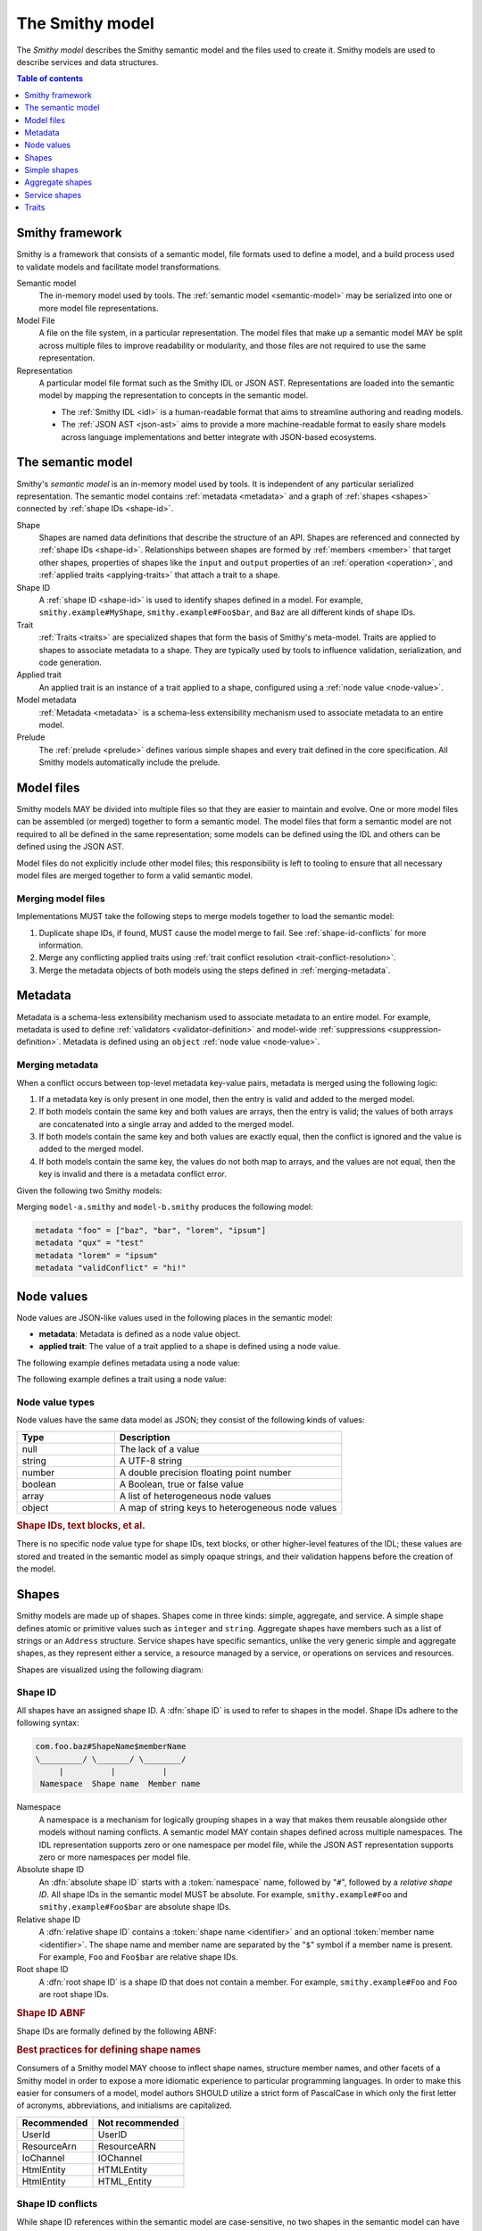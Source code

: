 .. _smithy-model:

================
The Smithy model
================

The *Smithy model* describes the Smithy semantic model and the files used to
create it. Smithy models are used to describe services and data structures.

.. contents:: Table of contents
    :depth: 1
    :local:
    :backlinks: none


.. _smithy-overview:

----------------
Smithy framework
----------------

Smithy is a framework that consists of a semantic model, file formats used to
define a model, and a build process used to validate models and facilitate
model transformations.

.. text-figure::
    :caption: **Figure 1.1**: Smithy framework concepts
    :name: figure-1.1

                    ┌────────────────┐ part of          ┌────────────────┐
                    │                │╲                ╱│                │
                    │ Semantic Model │─○──────────────○─│   Model File   │
                    │                │╱                ╲│                │
                    └────────────────┘                  └────────────────┘
                                               split into       ╲│╱
                                                                 ○
                                                                 │
                    ┌────────────────┐                           ┼
                    │JSON AST (.json)│────────┐         ┌────────────────┐
                    └────────────────┘        │         │                │
                                              ├────────▷│ Representation │
                    ┌────────────────┐        │         │                │
                    │ IDL (.smithy)  │────────┘         └────────────────┘
                    └────────────────┘

Semantic model
    The in-memory model used by tools. The :ref:`semantic model <semantic-model>`
    may be serialized into one or more model file representations.
Model File
    A file on the file system, in a particular representation. The model files
    that make up a semantic model MAY be split across multiple files to
    improve readability or modularity, and those files are not required to
    use the same representation.
Representation
    A particular model file format such as the Smithy IDL or JSON AST.
    Representations are loaded into the semantic model by mapping the
    representation to concepts in the semantic model.

    * The :ref:`Smithy IDL <idl>` is a human-readable format that aims to
      streamline authoring and reading models.
    * The :ref:`JSON AST <json-ast>` aims to provide a more machine-readable
      format to easily share models across language implementations and better
      integrate with JSON-based ecosystems.


.. _semantic-model:

------------------
The semantic model
------------------

Smithy's *semantic model* is an in-memory model used by tools. It is
independent of any particular serialized representation. The semantic
model contains :ref:`metadata <metadata>` and a graph of
:ref:`shapes <shapes>` connected by :ref:`shape IDs <shape-id>`.

.. text-figure::
    :caption: **Figure 1.3**: The semantic model
    :name: figure-1.3

                                          ┌───────────────┐
                                          │Semantic Model │╲
                                          ├───────────────┤─○────────┐
                                          │metadata?      │╱         │
                                          │               │          │
                                          │               │          │
                                          └───────────────┘          │
                                                  ┼     ┼ prelude    │
                                                  │     ○────────────┘
                                                  ○
                                           shapes╱│╲
        ┌───────────────┐                 ┌───────────────┐
        │ Applied Trait │╲          shape │  «abstract»   │
        ├───────────────┤─○──────────────┼│     Shape     │            ┌───────────────┐
        │               │╱                ├───────────────┤            │    ShapeID    │
        │               │                 │               │            ├───────────────┤
        │               │╲     applied-to │               │         id │namespace      │
        │               │─○──────────────┼│               │┼──────────┼│shape_name     │
        │               │╱traits          │               │            │member_name?   │
        └───────────────┘                 └───────────────┘            └───────────────┘

Shape
    Shapes are named data definitions that describe the structure of an API.
    Shapes are referenced and connected by :ref:`shape IDs <shape-id>`.
    Relationships between shapes are formed by :ref:`members <member>` that
    target other shapes, properties of shapes like the ``input`` and
    ``output`` properties of an :ref:`operation <operation>`, and
    :ref:`applied traits <applying-traits>` that attach a trait to a shape.
Shape ID
    A :ref:`shape ID <shape-id>` is used to identify shapes defined in a
    model. For example, ``smithy.example#MyShape``,
    ``smithy.example#Foo$bar``, and ``Baz`` are all different kinds of shape
    IDs.
Trait
    :ref:`Traits <traits>` are specialized shapes that form the basis of
    Smithy's meta-model. Traits are applied to shapes to associate metadata
    to a shape. They are typically used by tools to influence validation,
    serialization, and code generation.
Applied trait
    An applied trait is an instance of a trait applied to a shape, configured
    using a :ref:`node value <node-value>`.
Model metadata
    :ref:`Metadata <metadata>` is a schema-less extensibility mechanism used
    to associate metadata to an entire model.
Prelude
    The :ref:`prelude <prelude>` defines various simple shapes and every
    trait defined in the core specification. All Smithy models automatically
    include the prelude.


.. _model-files:

-----------
Model files
-----------

Smithy models MAY be divided into multiple files so that they are easier to
maintain and evolve. One or more model files can be assembled (or merged)
together to form a semantic model. The model files that form a semantic model
are not required to all be defined in the same representation; some models can
be defined using the IDL and others can be defined using the JSON AST.

Model files do not explicitly include other model files; this responsibility
is left to tooling to ensure that all necessary model files are merged
together to form a valid semantic model.

.. _merging-models:

Merging model files
===================

Implementations MUST take the following steps to merge models together to load
the semantic model:

#. Duplicate shape IDs, if found, MUST cause the model merge to fail.
   See :ref:`shape-id-conflicts` for more information.
#. Merge any conflicting applied traits using
   :ref:`trait conflict resolution  <trait-conflict-resolution>`.
#. Merge the metadata objects of both models using the steps defined
   in :ref:`merging-metadata`.


.. _metadata:

--------
Metadata
--------

Metadata is a schema-less extensibility mechanism used to associate
metadata to an entire model. For example, metadata is used to define
:ref:`validators <validator-definition>` and model-wide
:ref:`suppressions <suppression-definition>`. Metadata is defined
using an ``object`` :ref:`node value <node-value>`.


.. _merging-metadata:

Merging metadata
================

When a conflict occurs between top-level metadata key-value pairs,
metadata is merged using the following logic:

1. If a metadata key is only present in one model, then the entry is valid
   and added to the merged model.
2. If both models contain the same key and both values are arrays, then
   the entry is valid; the values of both arrays are concatenated into a
   single array and added to the merged model.
3. If both models contain the same key and both values are exactly equal,
   then the conflict is ignored and the value is added to the merged model.
4. If both models contain the same key, the values do not both map to
   arrays, and the values are not equal, then the key is invalid and there
   is a metadata conflict error.

Given the following two Smithy models:

.. code-block:: smithy
    :caption: model-a.smithy

    metadata "foo" = ["baz", "bar"]
    metadata "qux" = "test"
    metadata "validConflict" = "hi!"

.. code-block:: smithy
    :caption: model-b.smithy

    metadata "foo" = ["lorem", "ipsum"]
    metadata "lorem" = "ipsum"
    metadata "validConflict" = "hi!"

Merging ``model-a.smithy`` and ``model-b.smithy`` produces the following
model:

.. code-block:: smithy

    metadata "foo" = ["baz", "bar", "lorem", "ipsum"]
    metadata "qux" = "test"
    metadata "lorem" = "ipsum"
    metadata "validConflict" = "hi!"


.. _node-value:

-----------
Node values
-----------

Node values are JSON-like values used in the following places in the
semantic model:

* **metadata**: Metadata is defined as a node value object.
* **applied trait**: The value of a trait applied to a shape is defined
  using a node value.

.. text-figure::
    :caption: **Figure 1.4**: Node value types
    :name: figure-1.4

    ┌─────────────────┐                     ┌─────────────┐
    │ Semantic Model  │                     │Applied Trait│
    └─────────────────┘                     └─────────────┘
      │                                            │
      │                                            │
      │                                            ┼ nodeValue
      │                                     ┌─────────────┐
      │                                     │ «abstract»  │
      │                                     │    Value    │
      │metadata                             └─────────────┘
      │                                            △
      ○      ┌───────────────────┬─────────────────┼───────────────┬───────────────┐
      ┼      │                   │                 │               │               │
    ┌─────────────────┐ ┌─────────────────┐ ┌─────────────┐ ┌─────────────┐ ┌─────────────┐
    │     Object      │ │      Array      │ │   Number    │ │   Boolean   │ │   String    │
    ├─────────────────┤ ├─────────────────┤ └─────────────┘ └─────────────┘ └─────────────┘
    │members:         │ │members: [Value] │
    │  [String, Value]│ └─────────────────┘
    └─────────────────┘

The following example defines metadata using a node value:

.. tabs::

    .. code-tab:: smithy

        metadata foo = "hello"

    .. code-tab:: json

        {
            "smithy": "1.0",
            "metadata": {
                "foo": "hello"
            }
        }

The following example defines a trait using a node value:

.. tabs::

    .. code-tab:: smithy

        namespace smithy.example

        @length(min: 1, max: 10)
        string MyString

    .. code-tab:: json

        {
            "smithy": "1.0",
            "shapes": {
                "smithy.example#MyString": {
                    "type": "string",
                    "traits": {
                        "smithy.api#length": {
                            "min": 1,
                            "max": 10
                        }
                    }
                }
            }
        }


Node value types
================

Node values have the same data model as JSON; they consist of the following
kinds of values:

.. list-table::
    :header-rows: 1
    :widths: 30 70

    * - Type
      - Description
    * - null
      - The lack of a value
    * - string
      - A UTF-8 string
    * - number
      - A double precision floating point number
    * - boolean
      - A Boolean, true or false value
    * - array
      - A list of heterogeneous node values
    * - object
      - A map of string keys to heterogeneous node values

.. rubric:: Shape IDs, text blocks, et al.

There is no specific node value type for shape IDs, text blocks, or
other higher-level features of the IDL; these values are stored and
treated in the semantic model as simply opaque strings, and their
validation happens before the creation of the model.


.. _shapes:

------
Shapes
------

Smithy models are made up of shapes. Shapes come in three kinds: simple,
aggregate, and service. A simple shape defines atomic or primitive values
such as ``integer`` and ``string``. Aggregate shapes have members such as
a list of strings or an ``Address`` structure. Service shapes have specific
semantics, unlike the very generic simple and aggregate shapes, as they
represent either a service, a resource managed by a service, or operations
on services and resources.

Shapes are visualized using the following diagram:

.. text-figure::
    :caption: **Figure 1.5**: Smithy shapes
    :name: figure-1.5

                                      ┌─────────────┐
                             members ╱│ «abstract»  │
                            ┌───────○─│    Shape    │
                            │        ╲│             │
                            │         └─────────────┘
                            │                △
                  ┌─────────│────────────────┼────────────────────┐
                  │         │                │                    │
          ┌───────────────┐ │         ┌─────────────┐      ┌─────────────┐
          │  «abstract»   │ │container│ «abstract»  │      │ «abstract»  │
          │    Simple     │ └────────┼│  Aggregate  │      │   Service   │
          └───────────────┘           └─────────────┘      └─────────────┘
                  △                    △                    △
    ┌──────────┐  │  ┌──────────┐      │    ┌────────────┐  │    ┌─────────────────────────┐
    │blob      │──┼──│boolean   │      ├────│    List    │  │    │         Service         │
    └──────────┘  │  └──────────┘      │    ├────────────┤  │    ├─────────────────────────┤
    ┌──────────┐  │  ┌──────────┐      │    │member      │  │    │version                  │
    │document  │──┼──│string    │      │    └────────────┘  ├────│operations: [Operation]? │
    └──────────┘  │  └──────────┘      │    ┌────────────┐  │    │resources: [Resource]?   │
    ┌──────────┐  │                    ├────│    Set     │  │    └─────────────────────────┘
    │timestamp │──┤                    │    ├────────────┤  │    ┌─────────────────────────┐
    └──────────┘  │                    │    │member      │  │    │        Operation        │
                  │                    │    └────────────┘  │    ├─────────────────────────┤
          ┌───────────────┐            │    ┌────────────┐  │    │input: Structure?        │
          │  «abstract»   │            ├────│    Map     │  ├────│output: Structure?       │
          │    Number     │            │    ├────────────┤  │    │errors: [Structure]?     │
          └───────────────┘            │    │key         │  │    └─────────────────────────┘
                  △                    │    │value       │  │    ┌─────────────────────────┐
    ┌──────────┐  │  ┌──────────┐      │    └────────────┘  │    │        Resource         │
    │byte      │──┼──│short     │      │    ┌────────────┐  │    ├─────────────────────────┤
    └──────────┘  │  └──────────┘      ├────│ Structure  │  │    │identifiers?             │
    ┌──────────┐  │  ┌──────────┐      │    └────────────┘  │    │create: Operation?       │
    │integer   │──┼──│long      │      │    ┌────────────┐  │    │put: Operation?          │
    └──────────┘  │  └──────────┘      └────│   Union    │  │    │read: Operation?         │
    ┌──────────┐  │  ┌──────────┐           └────────────┘  └────│update: Operation?       │
    │float     │──┼──│double    │                                │delete: Operation?       │
    └──────────┘  │  └──────────┘                                │list: : Operation?       │
    ┌──────────┐  │  ┌──────────┐                                │operations: [Operation]? │
    │bigInteger│──┴──│bigDecimal│                                │collectionOperations:    │
    └──────────┘     └──────────┘                                │    [Operation]?         │
                                                                 │resources: [Resource]?   │
                                                                 └─────────────────────────┘


.. _shape-id:

Shape ID
========

All shapes have an assigned shape ID. A :dfn:`shape ID` is used to refer to
shapes in the model. Shape IDs adhere to the following syntax:

.. code-block:: none

    com.foo.baz#ShapeName$memberName
    \_________/ \_______/ \________/
         |          |          |
     Namespace  Shape name  Member name

Namespace
    A namespace is a mechanism for logically grouping shapes in a way
    that makes them reusable alongside other models without naming
    conflicts. A semantic model MAY contain shapes defined across multiple
    namespaces. The IDL representation supports zero or one namespace per
    model file, while the JSON AST representation supports zero or more
    namespaces per model file.
Absolute shape ID
    An :dfn:`absolute shape ID` starts with a :token:`namespace` name,
    followed by "``#``", followed by a *relative shape ID*. All shape
    IDs in the semantic model MUST be absolute.
    For example, ``smithy.example#Foo`` and ``smithy.example#Foo$bar``
    are absolute shape IDs.
Relative shape ID
    A :dfn:`relative shape ID` contains a :token:`shape name <identifier>`
    and an optional :token:`member name <identifier>`. The shape name and
    member name are separated by the "``$``" symbol if a member name is
    present. For example, ``Foo`` and ``Foo$bar`` are relative shape IDs.
Root shape ID
    A :dfn:`root shape ID` is a shape ID that does not contain a member.
    For example, ``smithy.example#Foo`` and ``Foo`` are root shape IDs.

.. rubric:: Shape ID ABNF

Shape IDs are formally defined by the following ABNF:

.. productionlist:: smithy
    shape_id               :`root_shape_id` [`shape_id_member`]
    root_shape_id          :`absolute_root_shape_id` / `identifier`
    absolute_root_shape_id :`namespace` "#" `identifier`
    namespace              :`identifier` *("." `identifier`)
    identifier             :(ALPHA / "_") *(ALPHA / DIGIT / "_")
    shape_id_member        :"$" `identifier`

.. rubric:: Best practices for defining shape names

Consumers of a Smithy model MAY choose to inflect shape names, structure
member names, and other facets of a Smithy model in order to expose a more
idiomatic experience to particular programming languages. In order to make this
easier for consumers of a model, model authors SHOULD utilize a strict form of
PascalCase in which only the first letter of acronyms, abbreviations, and
initialisms are capitalized.

===========   ===============
Recommended   Not recommended
===========   ===============
UserId        UserID
ResourceArn   ResourceARN
IoChannel     IOChannel
HtmlEntity    HTMLEntity
HtmlEntity    HTML_Entity
===========   ===============


.. _shape-id-conflicts:

Shape ID conflicts
==================

While shape ID references within the semantic model are case-sensitive, no
two shapes in the semantic model can have the same case-insensitive shape ID.
This restriction makes it easier to use Smithy models for code generation in
programming languages that do not support case-sensitive identifiers or that
perform some kind of normalization on generated identifiers (for example,
a Python code generator might convert all member names to lower snake case).
To illustrate, ``com.Foo#baz`` and ``com.foo#BAZ`` are not allowed in the
same semantic model. This restriction also extends to member names:
``com.foo#Baz$bar`` and ``com.foo#Baz$BAR`` are in conflict.


.. _simple-types:

-------------
Simple shapes
-------------

*Simple types* are types that do not contain nested types or shape references.

.. list-table::
    :header-rows: 1
    :widths: 10 90

    * - Type
      - Description
    * - blob
      - Uninterpreted binary data
    * - boolean
      - Boolean value type
    * - string
      - UTF-8 encoded string
    * - byte
      - 8-bit signed integer ranging from -128 to 127 (inclusive)
    * - short
      - 16-bit signed integer ranging from -32,768 to 32,767 (inclusive)
    * - integer
      - 32-bit signed integer ranging from -2^31 to (2^31)-1 (inclusive)
    * - long
      - 64-bit signed integer ranging from -2^63 to (2^63)-1 (inclusive)
    * - float
      - Single precision IEEE-754 floating point number
    * - double
      - Double precision IEEE-754 floating point number
    * - bigInteger
      - Arbitrarily large signed integer
    * - bigDecimal
      - Arbitrary precision signed decimal number
    * - timestamp
      - Represents an instant in time with no UTC offset or timezone. The
        serialization of a timestamp is an implementation detail that is
        determined by a :ref:`protocol <protocolDefinition-trait>` and
        MUST NOT have any effect on the types exposed by tooling to
        represent a timestamp value.
    * - document
      - Represents protocol-agnostic open content that is accessed like JSON
        data. Open content is useful for modeling unstructured data that
        has no schema, data that can't be modeled using rigid types, or data
        that has a schema that evolves outside of the purview of a model.
        The serialization format of a document is an implementation detail of
        a protocol and MUST NOT have any effect on the types exposed by
        tooling to represent a document value.

Simple shapes are defined in the IDL using a :ref:`simple_shape_statement <idl-simple>`.

.. note::

    The :ref:`prelude model <prelude>` contains pre-defined shapes for every
    simple type.

.. rubric:: Simple shape examples

The following example defines a shape for each simple type in the
``smithy.example`` namespace.

.. tabs::

    .. code-tab:: smithy

        namespace smithy.example

        blob Blob
        boolean Boolean
        string String
        byte Byte
        short Short
        integer Integer
        long Long
        float Float
        double Double
        bigInteger BigInteger
        bigDecimal BigDecimal
        timestamp Timestamp
        document Document

    .. code-tab:: json

        {
            "smithy": "1.0",
            "shapes": {
                "smithy.example#Blob": {
                    "type": "blob"
                },
                "smithy.example#Boolean": {
                    "type": "boolean"
                },
                "smithy.example#String": {
                    "type": "string"
                },
                "smithy.example#Byte": {
                    "type": "byte"
                },
                "smithy.example#Short": {
                    "type": "short"
                },
                "smithy.example#Integer": {
                    "type": "integer"
                },
                "smithy.example#Long": {
                    "type": "long"
                },
                "smithy.example#Float": {
                    "type": "float"
                },
                "smithy.example#Double": {
                    "type": "double"
                },
                "smithy.example#BigInteger": {
                    "type": "bigInteger"
                },
                "smithy.example#BigDecimal": {
                    "type": "bigDecimal"
                },
                "smithy.example#Timestamp": {
                    "type": "timestamp"
                },
                "smithy.example#Document": {
                    "type": "document"
                }
            }
        }

.. note::

    When defining shapes in the IDL, a namespace MUST first be declared.


.. _aggregate-types:

----------------
Aggregate shapes
----------------

Aggregate types define shapes that are composed of other shapes. Aggregate shapes
reference other shapes using :ref:`members <member>`.

.. list-table::
    :header-rows: 1
    :widths: 10 90

    * - Type
      - Description
    * - :ref:`member`
      - Defined in aggregate shapes to reference other shapes
    * - :ref:`list`
      - Ordered collection of homogeneous values
    * - :ref:`set`
      - Unordered collection of unique homogeneous values
    * - :ref:`map`
      - Map data structure that maps string keys to homogeneous values
    * - :ref:`structure`
      - Fixed set of named heterogeneous members
    * - :ref:`union`
      - Tagged union data structure that can take on one of several
        different, but fixed, types


.. _member:

Member
======

:dfn:`Members` are defined in aggregate shapes to reference other shapes using
a :ref:`shape ID <shape-id>`. The shape referenced by a member is called its
"target". A member MUST NOT target a :ref:`trait <trait-shapes>`, ``operation``,
``resource``, ``service``, or ``member``.


.. _list:

List
====

The :dfn:`list` type represents an ordered homogeneous collection of values.
A list shape requires a single member named ``member``. Lists are defined
in the IDL using a :ref:`list_statement <idl-list>`.

The following example defines a list with a string member from the
:ref:`prelude <prelude>`:

.. tabs::

    .. code-tab:: smithy

        namespace smithy.example

        list MyList {
            member: String
        }

    .. code-tab:: json

        {
            "smithy": "1.0",
            "shapes": {
                "smithy.example#MyList": {
                    "type": "list",
                    "member": {
                        "target": "smithy.api#String"
                    }
                }
            }
        }

.. rubric:: List member shape ID

The shape ID of the member of a list is the list shape ID followed by
``$member``. For example, the shape ID of the list member in the above
example is ``smithy.example#MyList$member``.


.. _set:

Set
===

The :dfn:`set` type represents an unordered collection of unique homogeneous
values. A set shape requires a single member named ``member``.
Sets are defined in the IDL using a :ref:`set_statement <idl-set>`.

The following example defines a set of strings:

.. tabs::

    .. code-tab:: smithy

        namespace smithy.example

        set StringSet {
            member: String
        }

    .. code-tab:: json

        {
            "smithy": "1.0",
            "shapes": {
                "smithy.example#StringSet": {
                    "type": "set",
                    "member": {
                        "target": "smithy.api#String"
                    }
                }
            }
        }

.. rubric:: Set member shape ID

The shape ID of the member of a set is the set shape ID followed by
``$member``. For example, the shape ID of the set member in the above
example is ``smithy.example#StringSet$member``.

.. rubric:: Language support for sets

Not all programming languages support set data structures. Such languages
SHOULD represent sets as a custom set data structure that can interpret value
hash codes and equality, or alternatively, store the values of a set data
structure in a list and rely on validation to ensure uniqueness.


.. _map:

Map
===

The :dfn:`map` type represents a map data structure that maps ``string``
keys to homogeneous values. A map requires a member named ``key``
that MUST target a ``string`` shape and a member named ``value``.
Maps are defined in the IDL using a :ref:`map_statement <idl-map>`.

The following example defines a map of strings to integers:

.. tabs::

    .. code-tab:: smithy

        namespace smithy.example

        map IntegerMap {
            key: String,
            value: Integer
        }

    .. code-tab:: json

        {
            "smithy": "1.0",
            "shapes": {
                "smithy.example#IntegerMap": {
                    "type": "map",
                    "key": {
                        "target": "smithy.api#String"
                    },
                    "value": {
                        "target": "smithy.api#String"
                    }
                }
            }
        }

.. rubric:: Map member shape IDs

The shape ID of the ``key`` member of a map is the map shape ID followed by
``$key``, and the shape ID of the ``value`` member is the map shape ID
followed by ``$value``. For example, the shape ID of the ``key`` member in
the above map is ``smithy.example#IntegerMap$key``, and the ``value``
member is ``smithy.example#IntegerMap$value``.


.. _structure:

Structure
=========

The :dfn:`structure` type represents a fixed set of named, unordered,
heterogeneous values. A structure shape contains a set of named members, and
each member name maps to exactly one :ref:`member <member>` definition.
Structures are defined in the IDL using a
:ref:`structure_statement <idl-structure>`.

The following example defines a structure with two members, one of which
is marked with the :ref:`required-trait`.

.. tabs::

    .. code-tab:: smithy

        namespace smithy.example

        structure MyStructure {
            foo: String,

            @required
            baz: Integer,
        }

    .. code-tab:: json

        {
            "smithy": "1.0",
            "shapes": {
                "smithy.example#MyStructure": {
                    "type": "structure",
                    "members": {
                        "foo": {
                            "target": "smithy.api#String"
                        },
                        "baz": {
                            "target": "smithy.api#Integer",
                            "traits": {
                                "smithy.api#required": {}
                            }
                        }
                    }
                }
            }
        }

.. seealso::

    Refer to :ref:`idl-applying-traits` for a description of how traits
    are applied to shapes.

.. rubric:: Adding new members

New members added to existing structures SHOULD be added to the end of the
structure. This ensures that programming languages that require a specific
data structure layout or alignment for code generated from Smithy models are
able to maintain backward compatibility.

.. rubric:: Structure member shape IDs

The shape ID of a member of a structure is the structure shape ID, followed
by "#", followed by the member name, For example, the shape ID of the "foo"
member in the above example is ``smithy.example#MyStructure$foo``.


.. _union:

Union
=====

The union type represents a `tagged union data structure`_ that can take
on several different, but fixed, types. Unions function similarly to
structures except that only one member can be used at any one time. A union
shape MUST contain one or more named :ref:`members <member>`. Unions are
defined in the IDL using a :ref:`union_statement <idl-union>`.

The following example defines a union shape with several members:

.. tabs::

    .. code-tab:: smithy

        namespace smithy.example

        union MyUnion {
            i32: Integer,

            stringA: String,

            @sensitive
            stringB: String,
        }

    .. code-tab:: json

        {
            "smithy": "1.0",
            "shapes": {
                "smithy.example#MyUnion": {
                    "type": "union",
                    "members": {
                        "i32": {
                            "target": "smithy.api#Integer"
                        },
                        "stringA": {
                            "target": "smithy.api#String"
                        },
                        "stringB": {
                            "target": "smithy.api#String",
                            "traits": {
                                "smithy.api#sensitive": {}
                            }
                        }
                    }
                }
            }
        }

.. rubric:: Adding new members

New members added to existing unions SHOULD be added to the end of the
union. This ensures that programming languages that require a specific
data structure layout or alignment for code generated from Smithy models are
able to maintain backward compatibility.

.. rubric:: Union member shape IDs

The shape ID of a member of a union is the union shape ID, followed
by "#", followed by the member name. For example, the shape ID of the "i32"
member in the above example is ``smithy.example#MyUnion$i32``.


.. _default-values:

Default values
==============

The values provided for :ref:`members <member>` are either always present
and set to a default value when necessary or *boxed*, meaning a value is
optionally present with no default value. Members are considered boxed if
the member is marked with the :ref:`box-trait` or the shape targeted by the
member is marked with the box trait. Members that target strings, timestamps,
and aggregate shapes are always considered boxed and have no default values.

- The default value of a ``byte``, ``short``, ``integer``, ``long``,
  ``float``, and ``double`` shape that is not boxed is zero.
- The default value of a ``boolean`` shape that is not boxed is ``false``.
- All other shapes are always considered boxed and have no default value.


Recursive shape definitions
===========================

Smithy allows for recursive shape definitions with the following constraint:
the member of a list, set, or map cannot directly or transitively target its
containing shape unless one or more members in the path from the container
back to itself targets a structure or union shape. This ensures that shapes
that are typically impossible to define in various programming languages are
not defined in Smithy models (for example, you can't define a recursive list
in Java ``List<List<List....``).

The following recursive shape definition is **valid**:

.. tabs::

    .. code-tab:: smithy

        namespace smithy.example

        list ValidList {
            member: IntermediateStructure
        }

        structure IntermediateStructure {
            foo: ValidList
        }

    .. code-tab:: json

        {
            "smithy": "1.0",
            "shapes": {
                "smithy.example#ValidList": {
                    "type": "list",
                    "member": {
                        "target": "smithy.example#IntermediateStructure"
                    }
                },
                "smithy.example#IntermediateStructure": {
                    "type": "structure",
                    "members": {
                        "foo": {
                            "target": "smithy.example#ValidList"
                        }
                    }
                }
            }
        }

The following recursive shape definition is **invalid**:

.. tabs::

    .. code-tab:: smithy

        namespace smithy.example

        list RecursiveList {
            member: RecursiveList
        }

    .. code-tab:: json

        {
            "smithy": "1.0",
            "shapes": {
                "smithy.example#RecursiveList": {
                    "type": "list",
                    "member": {
                        "target": "smithy.example#RecursiveList"
                    }
                }
            }
        }


.. _service-types:

--------------
Service shapes
--------------

*Service types* have specific semantics and define services, resources,
and operations.

.. list-table::
    :header-rows: 1
    :widths: 10 90

    * - Type
      - Description
    * - :ref:`service <service>`
      - Entry point of an API that aggregates resources and operations together
    * - :ref:`operation <operation>`
      - Represents the input, output, and errors of an API operation
    * - :ref:`resource <resource>`
      - Entity with an identity that has a set of operations

..  _service:

Service
=======

A :dfn:`service` is the entry point of an API that aggregates resources and
operations together. The :ref:`resources <resource>` and
:ref:`operations <operation>` of an API are bound within the closure of a
service. A service is defined in the IDL using a
:ref:`service_statement <idl-service>`.

The service shape supports the following properties:

.. list-table::
    :header-rows: 1
    :widths: 10 10 80

    * - Property
      - Type
      - Description
    * - version
      - ``string``
      - **Required**. Defines the version of the service. The version can be
        provided in any format (e.g., ``2017-02-11``, ``2.0``, etc).
    * - :ref:`operations <service-operations>`
      - [``string``]
      - Binds a set of ``operation`` shapes to the service. Each
        element in the given list MUST be a valid :ref:`shape ID <shape-id>`
        that targets an :ref:`operation <operation>` shape.
    * - :ref:`resources <service-resources>`
      - [``string``]
      - Binds a set of ``resource`` shapes to the service. Each element in
        the given list MUST be a valid :ref:`shape ID <shape-id>` that targets
        a :ref:`resource <resource>` shape.

The following example defines a service with no operations or resources.

.. tabs::

    .. code-tab:: smithy

        namespace smithy.example

        service MyService {
            version: "2017-02-11"
        }

    .. code-tab:: json

        {
            "smithy": "1.0",
            "shapes": {
                "smithy.example#MyService": {
                    "type": "service",
                    "version": "2017-02-11"
                }
            }
        }


.. _service-operations:

Service operations
------------------

:ref:`Operation <operation>` shapes can be bound to a service by adding the
shape ID of an operation to the ``operations`` property of a service.
Operations bound directly to a service are typically RPC-style operations
that do not fit within a resource hierarchy.

.. tabs::

    .. code-tab:: smithy

        namespace smithy.example

        service MyService {
            version: "2017-02-11",
            operations: [GetServerTime],
        }

        @readonly
        operation GetServerTime {
            output: GetServerTimeOutput
        }

    .. code-tab:: json

        {
            "smithy": "1.0",
            "shapes": {
                "smithy.example#MyService": {
                    "type": "service",
                    "version": "2017-02-11",
                    "operations": [
                        {
                            "target": "smithy.example#GetServerTime"
                        }
                    ]
                },
                "smithy.example#GetServerTime": {
                    "type": "operation",
                    "output": {
                        "target": "smithy.example#GetServerTimeOutput"
                    }
                }
            }
        }


.. _service-resources:

Service resources
-----------------

:ref:`Resource <resource>` shapes can be bound to a service by adding the
shape ID of a resource to the ``resources`` property of a service.

.. tabs::

    .. code-tab:: smithy

        namespace smithy.example

        service MyService {
            version: "2017-02-11",
            resources: [MyResource],
        }

        resource MyResource {}

    .. code-tab:: json

        {
            "smithy": "1.0",
            "shapes": {
                "smithy.example#MyService": {
                    "type": "service",
                    "version": "2017-02-11",
                    "resources": [
                        {
                            "target": "smithy.example#MyResource"
                        }
                    ]
                },
                "smithy.example#MyResource": {
                    "type": "resource"
                }
            }
        }


.. _service-closure:

Service closure
---------------

The *closure* of a service is the set of shapes connected to a service
through resources, operations, and members.

.. important::

    With some exceptions, the shapes that are referenced in the *closure*
    of a service MUST have case-insensitively unique names regardless of
    their namespace.

By requiring unique names within a service, each service forms a
`ubiquitous language`_, making it easier for developers to understand the
model and artifacts generated from the model, like code. For example, when
using Java code generated from a Smithy model, a developer should not need
to discern between ``BadRequestException`` classes across multiple packages
that can be thrown by an operation. Uniqueness is required
case-insensitively because many model transformations (like code generation)
change the casing and inflection of shape names to make artifacts more
idiomatic.

:ref:`Simple types <simple-types>` and :ref:`lists <list>` or
:ref:`sets <set>` of compatible simple types are allowed to conflict because
a conflict for these type would rarely have an impact on generated artifacts.
These kinds of conflicts are only allowed if both conflicting shapes are the
same type and have the exact same traits. In the case of a list or set, a
conflict is only allowed if both types target compatible shapes.

An operation or resource MUST NOT be bound to multiple shapes within the
closure of a service. This constraint allows services to discern between
operations and resources using only their shape name rather than a
fully-qualified path from the service to the shape.


..  _operation:

Operation
=========

The :dfn:`operation` type represents the input, output, and possible errors of
an API operation. Operation shapes are bound to :ref:`resource <resource>`
shapes and :ref:`service <service>` shapes. An operation is defined in the IDL
using an :ref:`operation_statement <idl-operation>`.

An operation supports the following members:

.. list-table::
    :header-rows: 1
    :widths: 10 10 80

    * - Property
      - Type
      - Description
    * - input
      - ``string``
      - The optional input ``structure`` of the operation. The value MUST be
        a valid :ref:`shape ID <shape-id>` that targets a
        :ref:`structure <structure>` shape. The targeted shape MUST NOT be
        marked with the :ref:`error-trait`.
    * - output
      - ``string``
      - The optional output ``structure`` of the operation. The value MUST
        be a valid :ref:`shape ID <shape-id>` that targets a
        :ref:`structure <structure>` shape. The targeted shape MUST NOT
        be marked with the :ref:`error-trait`.
    * - errors
      - [``string``]
      - Defines the error ``structure``\s that an operation can return using
        a set of shape IDs that MUST target :ref:`structure <structure>`
        shapes that are marked with the :ref:`error-trait`.

The following example defines an operation shape that accepts an input
structure named ``Input``, returns an output structure named ``Output``, and
can potentially return the ``NotFound`` or ``BadRequest``
:ref:`error structures <error-trait>`.

.. tabs::

    .. code-tab:: smithy

        namespace smithy.example

        operation MyOperation {
            input: Input,
            output: Output,
            errors: [NotFound, BadRequest]
        }

    .. code-tab:: json

        {
            "smithy": "1.0",
            "shapes": {
                "smithy.example#MyOperation": {
                    "type": "operation",
                    "input": {
                        "target": "smithy.example#Input"
                    },
                    "output": {
                        "target": "smithy.example#Output"
                    },
                    "errors": [
                        {
                            "target": "smithy.example#NotFound"
                        },
                        {
                            "target": "smithy.example#BadRequest"
                        }
                    ]
                }
            }
        }


..  _resource:

Resource
========

Smithy defines a :dfn:`resource` as an entity with an identity that has a
set of operations. A resource shape is defined in the IDL using a
:ref:`resource_statement <idl-resource>`.

A resource supports the following members:

.. list-table::
    :header-rows: 1
    :widths: 10 10 80

    * - Property
      - Type
      - Description
    * - :ref:`identifiers <resource-identifiers>`
      - ``object``
      - Defines a map of identifier string names to :ref:`shape-id`\s used to
        identify the resource. Each shape ID MUST target a ``string`` shape.
    * - :ref:`create <create-lifecycle>`
      - ``string``
      - Defines the lifecycle operation used to create a resource using one
        or more identifiers created by the service. The value MUST be a
        valid :ref:`shape-id` that targets an ``operation`` shape.
    * - :ref:`put <put-lifecycle>`
      - ``string``
      - Defines an idempotent lifecycle operation used to create a resource
        using identifiers provided by the client. The value MUST be a
        valid :ref:`shape-id` that targets an ``operation`` shape.
    * - :ref:`read <read-lifecycle>`
      - ``string``
      - Defines the lifecycle operation used to retrieve the resource. The
        value MUST be a valid :ref:`shape-id` that targets an
        ``operation`` shape.
    * - :ref:`update <update-lifecycle>`
      - ``string``
      - Defines the lifecycle operation used to update the resource. The
        value MUST be a valid :ref:`shape-id` that targets an
        ``operation`` shape.
    * - :ref:`delete <delete-lifecycle>`
      - ``string``
      - Defines the lifecycle operation used to delete the resource. The
        value MUST be a valid :ref:`shape-id` that targets an ``operation``
        shape.
    * - :ref:`list <list-lifecycle>`
      - ``string``
      - Defines the lifecycle operation used to list resources of this type.
        The value MUST be a valid :ref:`shape-id` that targets an
        ``operation`` shape.
    * - operations
      - [``string``]
      - Binds a list of non-lifecycle instance operations to the resource.
        Each value in the list MUST be a valid :ref:`shape-id` that targets
        an ``operation`` shape.
    * - collectionOperations
      - [``string``]
      - Binds a list of non-lifecycle collection operations to the resource.
        Each value in the list MUST be a valid :ref:`shape-id` that targets
        an ``operation`` shape.
    * - resources
      - [``string``]
      - Binds a list of resources to this resource as a child resource,
        forming a containment relationship. Each value in the list MUST be a
        valid :ref:`shape-id` that targets a ``resource``. The resources
        MUST NOT have a cyclical containment hierarchy, and a resource
        can not be bound more than once in the entire closure of a
        resource or service.


.. _resource-identifiers:

Resource Identifiers
====================

:dfn:`Identifiers` are used to refer to a specific resource within a service.
The identifiers property of a resource is a map of identifier names to
:ref:`shape IDs <shape-id>` that MUST target string shapes.

For example, the following model defines a ``Forecast`` resource with a
single identifier named ``forecastId`` that targets the ``ForecastId`` shape:

.. tabs::

    .. code-tab:: smithy

        namespace smithy.example

        resource Forecast {
            identifiers: {
                forecastId: ForecastId
            }
        }

        string ForecastId

    .. code-tab:: json

        {
            "smithy": "1.0",
            "shapes": {
                "smithy.example#Forecast": {
                    "type": "resource",
                    "identifiers": {
                        "forecastId": {
                            "target": "smithy.example#ForecastId"
                        }
                    }
                },
                "smithy.example#ForecastId": {
                    "type": "string"
                }
            }
        }

When a resource is bound as a child to another resource using the "resources"
property, all of the identifiers of the parent resource MUST be repeated
verbatim in the child resource, and the child resource MAY introduce any
number of additional identifiers.

:dfn:`Parent identifiers` are the identifiers of the parent of a resource.
All parent identifiers MUST be bound as identifiers in the input of every
operation bound as a child to a resource. :dfn:`Child identifiers` are the
identifiers that a child resource contains that are not present in the parent
identifiers.

For example, given the following model,

.. tabs::

    .. code-tab:: smithy

        resource ResourceA {
            identifiers: {
                a: String
            },
            resources: [ResourceB],
        }

        resource ResourceB {
            identifiers: {
                a: String,
                b: String,
            },
            resources: [ResourceC],
        }

        resource ResourceC {
            identifiers: {
                a: String,
                b: String,
                c: String,
            }
        }

    .. code-tab:: json

        {
            "smithy": "1.0",
            "shapes": {
                "smithy.example#ResourceA": {
                    "type": "resource",
                    "resources": [
                        {
                            "target": "smithy.example#ResourceB"
                        }
                    ],
                    "identifiers": {
                        "a": {
                            "target": "smithy.api#String"
                        }
                    }
                },
                "smithy.example#ResourceB": {
                    "type": "resource",
                    "resources": [
                        {
                            "target": "smithy.example#ResourceC"
                        }
                    ],
                    "identifiers": {
                        "a": {
                            "target": "smithy.api#String"
                        },
                        "b": {
                            "target": "smithy.api#String"
                        }
                    }
                },
                "smithy.example#ResourceC": {
                    "type": "resource",
                    "identifiers": {
                        "a": {
                            "target": "smithy.api#String"
                        },
                        "b": {
                            "target": "smithy.api#String"
                        },
                        "c": {
                            "target": "smithy.api#String"
                        }
                    }
                }
            }
        }

``ResourceB`` is a valid child of ``ResourceA`` and contains a child
identifier of "b". ``ResourceC`` is a valid child of ``ResourceB`` and
contains a child identifier of "c".

However, the following defines two *invalid* child resources that do not
define an ``identifiers`` property that is compatible with their parents:

.. tabs::

    .. code-tab:: smithy

        resource ResourceA {
            identifiers: {
                a: String,
                b: String,
            },
            resources: [Invalid1, Invalid2],
        }

        resource Invalid1 {
            // Invalid: missing "a".
            identifiers: {
                b: String,
            },
        }

        resource Invalid2 {
            identifiers: {
                a: String,
                // Invalid: does not target the same shape.
                b: SomeOtherString,
            },
        }

    .. code-tab:: json

        {
            "smithy": "1.0",
            "shapes": {
                "smithy.example#ResourceA": {
                    "type": "resource",
                    "identifiers": {
                        "a": {
                            "target": "smithy.api#String"
                        },
                        "b": {
                            "target": "smithy.api#String"
                        }
                    },
                    "resources": [
                        {
                            "target": "smithy.example#Invalid1"
                        },
                        {
                            "target": "smithy.example#Invalid2"
                        }
                    ]
                },
                "smithy.example#Invalid1": {
                    "type": "resource",
                    "identifiers": {
                        "b": {
                            "target": "smithy.api#String"
                        }
                    }
                },
                "smithy.example#Invalid2": {
                    "type": "resource",
                    "identifiers": {
                        "a": {
                            "target": "smithy.api#String"
                        },
                        "b": {
                            "target": "smithy.example#SomeOtherString"
                        }
                    }
                }
            }
        }

.. _binding-identifiers:

Binding identifiers to operations
---------------------------------

*Identifier bindings* indicate which top-level members of the input structure
of an operation provide values for the identifiers of a resource.

.. rubric:: Identifier binding validation

- Child resources MUST provide identifier bindings for all of its parent's
  identifiers.
- Identifier bindings are only formed on input structure members that are
  marked as :ref:`required <required-trait>`.
- Resource operations MUST form a valid *instance operation* or
  *collection operation*.

.. _instance-operations:

:dfn:`Instance operations` are formed when all of the identifiers of a resource
are bound to the input structure of an operation or when a resource has no
identifiers. The :ref:`put <put-lifecycle>`, :ref:`read <read-lifecycle>`,
:ref:`update <update-lifecycle>`, and :ref:`delete <delete-lifecycle>`
lifecycle operations are examples of instance operations. An operation bound
to a resource using `operations` MUST form a valid instance operation.

.. _collection-operations:

:dfn:`Collection operations` are used when an operation is meant to operate on
a collection of resources rather than a specific resource. Collection
operations are formed when an operation is bound to a resource with `collectionOperations`,
or when bound to the :ref:`list <list-lifecycle>` or :ref:`create <create-lifecycle>`
lifecycle operations. A collection operation MUST omit one or more identifiers
of the resource it is bound to, but MUST bind all identifiers of any parent
resource.


.. _implicit-identifier-bindings:

Implicit identifier bindings
----------------------------

*Implicit identifier bindings* are formed when the input of an operation
contains member names that target the same shapes that are defined in the
"identifiers" property of the resource to which an operation is bound.

For example, given the following model,

.. tabs::

    .. code-tab:: smithy

        resource Forecast {
            identifiers: {
                forecastId: ForecastId,
            },
            read: GetForecast,
        }

        @readonly
        operation GetForecast {
            input: GetForecastInput,
            output: GetForecastOutput
        }

        structure GetForecastInput {
            @required
            forecastId: ForecastId,
        }

        structure GetForecastOutput {
            @required
            weather: WeatherData,
        }

    .. code-tab:: json

        {
            "smithy": "1.0",
            "shapes": {
                "smithy.example#Forecast": {
                    "type": "resource",
                    "identifiers": {
                        "forecastId": {
                            "target": "smithy.example#ForecastId"
                        }
                    },
                    "read": {
                        "target": "smithy.example#GetForecast"
                    }
                },
                "smithy.example#GetForecast": {
                    "type": "operation",
                    "input": {
                        "target": "smithy.example#GetForecastInput"
                    },
                    "output": {
                        "target": "smithy.example#GetForecastOutput"
                    },
                    "traits": {
                        "smithy.api#readonly": {}
                    }
                },
                "smithy.example#GetForecastInput": {
                    "type": "structure",
                    "members": {
                        "forecastId": {
                            "target": "smithy.example#ForecastId",
                            "traits": {
                                "smithy.api#required": {}
                            }
                        }
                    }
                },
                "smithy.example#GetForecastOutput": {
                    "type": "structure",
                    "members": {
                        "weather": {
                            "target": "smithy.example#WeatherData",
                            "traits": {
                                "smithy.api#required": {}
                            }
                        }
                    }
                }
            }
        }

``GetForecast`` forms a valid instance operation because the operation is
not marked with the ``collection`` trait and ``GetForecastInput`` provides
*implicit identifier bindings* by defining a required "forecastId" member
that targets the same shape as the "forecastId" identifier of the resource.

Implicit identifier bindings for collection operations are created in a
similar way to an instance operation, but MUST NOT contain identifier bindings
for *all* child identifiers of the resource.

Given the following model,

.. tabs::

    .. code-tab:: smithy

        resource Forecast {
            identifiers: {
                forecastId: ForecastId,
            },
            collectionOperations: [BatchPutForecasts],
        }

        operation BatchPutForecasts {
            input: BatchPutForecastsInput,
            output: BatchPutForecastsOutput
        }

        structure BatchPutForecastsInput {
            @required
            forecasts: BatchPutForecastList,
        }

    .. code-tab:: json

        {
            "smithy": "1.0",
            "shapes": {
                "smithy.example#Forecast": {
                    "type": "resource",
                    "identifiers": {
                        "forecastId": {
                            "target": "smithy.example#ForecastId"
                        }
                    },
                    "collectionOperations": [
                        {
                            "target": "smithy.example#BatchPutForecasts"
                        }
                    ]
                },
                "smithy.example#BatchPutForecasts": {
                    "type": "operation",
                    "input": {
                        "target": "smithy.example#BatchPutForecastsInput"
                    },
                    "output": {
                        "target": "smithy.example#BatchPutForecastsOutput"
                    }
                },
                "smithy.example#BatchPutForecastsInput": {
                    "type": "structure",
                    "members": {
                        "forecasts": {
                            "target": "smithy.example#BatchPutForecastList",
                            "traits": {
                                "smithy.api#required": {}
                            }
                        }
                    }
                }
            }
        }

``BatchPutForecasts`` forms a valid collection operation with implicit
identifier bindings because ``BatchPutForecastsInput`` does not require an
input member named "forecastId" that targets ``ForecastId``.


Explicit identifier bindings
----------------------------

*Explicit identifier bindings* are defined by applying the
:ref:`resourceIdentifier-trait` to a member of the input of for an
operation bound to a resource. Explicit bindings are necessary when the name of
the input structure member differs from the name of the resource identifier to
which the input member corresponds.

For example, given the following,

.. code-block:: smithy

    resource Forecast {
        // continued from above
        resources: [HistoricalForecast],
    }

    resource HistoricalForecast {
        identifiers: {
            forecastId: ForecastId,
            historicalId: HistoricalForecastId,
        },
        read: GetHistoricalForecast,
        list: ListHistoricalForecasts,
    }

    @readonly
    operation GetHistoricalForecast {
        input: GetHistoricalForecastInput,
        output: GetHistoricalForecastOutput
    }

    structure GetHistoricalForecastInput {
        @required
        @resourceIdentifier("forecastId")
        customForecastIdName: ForecastId,

        @required
        @resourceIdentifier("historicalId")
        customHistoricalIdName: String
    }

the :ref:`resourceIdentifier-trait` on ``GetHistoricalForecastInput$customForecastIdName``
maps it to the "forecastId" identifier is provided by the
"customForecastIdName" member, and the :ref:`resourceIdentifier-trait`
on ``GetHistoricalForecastInput$customHistoricalIdName`` maps that member
to the "historicalId" identifier.


.. _lifecycle-operations:

Resource lifecycle operations
=============================

:dfn:`Lifecycle operations` are used to transition the state of a resource
using well-defined semantics. Lifecycle operations are defined by providing a
shape ID to the ``put``, ``create``, ``read``, ``update``, ``delete``, and
``list`` properties of a resource. Each shape ID MUST target an
:ref:`operation <operation>` that is compatible with the semantics of the
lifecycle.

The following example defines a resource with each lifecycle method:

.. code-block:: smithy

    namespace smithy.example

    resource Forecast {
        identifiers: {
            forecastId: ForecastId,
        },
        put: PutForecast,
        create: CreateForecast,
        read: GetForecast,
        update: UpdateForecast,
        delete: DeleteForecast,
        list: ListForecasts,
    }


.. _put-lifecycle:

Put lifecycle
-------------

The ``put`` lifecycle operation is used to create a resource using identifiers
provided by the client.

- Put operations MUST NOT be marked with the :ref:`readonly-trait`.
- Put operations MUST be marked with the :ref:`idempotent-trait`.
- Put operations MUST form valid :ref:`instance operations <instance-operations>`.

The following example defines the ``PutForecast`` operation.

.. code-block:: smithy

    @idempotent
    operation PutForecast {
        input: PutForecastInput,
        output: PutForecastOutput
    }

    structure PutForecastInput {
        // The client provides the resource identifier.
        @required
        forecastId: ForecastId,

        chanceOfRain: Float
    }

.. rubric:: Put semantics

The semantics of a ``put`` lifecycle operation are similar to the semantics
of a HTTP PUT method as described in :rfc:`section 4.3.4 of [RFC7231] <7231#section-4.3.4>`:

  The PUT method requests that the state of the target resource be
  created or replaced ...

The :ref:`noReplace-trait` can be applied to resources that define a
``put`` lifecycle operation to indicate that a resource cannot be
replaced using the ``put`` operation.


.. _create-lifecycle:

Create lifecycle
----------------

The ``create`` operation is used to create a resource using one or more
identifiers created by the service.

- Create operations MUST NOT be marked with the :ref:`readonly-trait`.
- Create operations MUST form valid :ref:`collection operations <collection-operations>`.
- The ``create`` operation MAY be marked with the :ref:`idempotent-trait`.

The following example defines the ``CreateForecast`` operation.

.. code-block:: smithy

    operation CreateForecast {
        input: CreateForecastInput,
        output: CreateForecastOutput
    }

    operation CreateForecast {
        input: CreateForecastInput,
        output: CreateForecastOutput
    }

    structure CreateForecastInput {
        // No identifier is provided by the client, so the service is
        // responsible for providing the identifier of the resource.
        chanceOfRain: Float,
    }


.. _read-lifecycle:

Read lifecycle
--------------

The ``read`` operation is the canonical operation used to retrieve the current
representation of a resource.

- Read operations MUST be valid :ref:`instance operations <instance-operations>`.
- Read operations MUST be marked with the :ref:`readonly-trait`.

For example:

.. code-block:: smithy

    @readonly
    operation GetForecast {
        input: GetForecastInput,
        output: GetForecastOutput,
        errors: [ResourceNotFound]
    }

    structure GetForecastInput {
        @required
        forecastId: ForecastId,
    }


.. _update-lifecycle:

Update lifecycle
----------------

The ``update`` operation is the canonical operation used to update a
resource.

- Update operations MUST be valid :ref:`instance operations <instance-operations>`.
- Update operations MUST NOT be marked with the :ref:`readonly-trait`.

For example:

.. code-block:: smithy

    operation UpdateForecast {
        input: UpdateForecastInput,
        output: UpdateForecastOutput,
        errors: [ResourceNotFound]
    }

    structure UpdateForecastInput {
        @required
        forecastId: ForecastId,

        chanceOfRain: Float,
    }


.. _delete-lifecycle:

Delete lifecycle
----------------

The ``delete`` operation is canonical operation used to delete a resource.

- Delete operations MUST be valid :ref:`instance operations <instance-operations>`.
- Delete operations MUST NOT be marked with the :ref:`readonly-trait`.
- Delete operations MUST be marked with the :ref:`idempotent-trait`.

For example:

.. code-block:: smithy

    @idempotent
    operation DeleteForecast {
        input: DeleteForecastInput,
        output: DeleteForecastOutput,
        errors: [ResourceNotFound]
    }

    structure DeleteForecastInput {
        @required
        forecastId: ForecastId,
    }


.. _list-lifecycle:

List lifecycle
--------------

The ``list`` operation is the canonical operation used to list a
collection of resources.

- List operations MUST form valid :ref:`collection operations <collection-operations>`.
- List operations MUST be marked with the :ref:`readonly-trait`.
- The output of a list operation SHOULD contain references to the resource
  being listed.
- List operations SHOULD be :ref:`paginated <paginated-trait>`.

For example:

.. code-block:: smithy

    @readonly @paginated
    operation ListForecasts {
        input: ListForecastsInput,
        output: ListForecastsOutput
    }

    structure ListForecastsInput {
        maxResults: Integer,
        nextToken: String
    }

    structure ListForecastsOutput {
        nextToken: String,
        @required
        forecasts: ForecastList
    }

    list ForecastList {
        member: ForecastId
    }


.. _traits:

------
Traits
------

*Traits* are model components that can be attached to :ref:`shapes <shapes>`
to describe additional information about the shape; shapes provide the
structure and layout of an API, while traits provide refinement and style.


.. _applying-traits:

Applying traits to shapes
=========================

An instance of a trait applied to a shape is called an *applied trait*. Only
a single instance of a trait can be applied to a shape. The way in which a
trait is applied to a shape depends on the model file representation.

Traits are applied to shapes in the IDL using :token:`trait_statements` that
immediately precede a shape. The following example applies the
:ref:`sensitive-trait` and :ref:`documentation-trait` to ``MyString``:

.. tabs::

    .. code-tab:: smithy

        namespace smithy.example

        @sensitive
        @documentation("Contains a string")
        string MyString

    .. code-tab:: json

        {
            "smithy": "1.0",
            "shapes": {
                "smithy.example#MyString": {
                    "type": "string",
                    "traits": {
                        "smithy.api#documentation": "Contains a string",
                        "smithy.api#sensitive": {}
                    }
                }
            }
        }

* Refer to the :ref:`IDL specification <idl-applying-traits>` for a
  description of how traits are applied in the IDL.
* Refer to the :ref:`JSON AST specification <json-ast>` for a
  description of how traits are applied in the JSON AST.

.. rubric:: Applying traits externally

Both the IDL and JSON AST model representations allow traits to be applied
to shapes outside of a shape's definition. This is done using an
:token:`apply <apply_statement>` statement in the IDL, or the
:ref:`apply <ast-apply>` type in the JSON AST. For example, this can be
useful to allow different teams within the same organization to independently
own different facets of a model; a service team could own the model that
defines the shapes and traits of the API, and a documentation team could
own a model that applies documentation traits to the shapes.

The following example applies the :ref:`documentation-trait` and
:ref:`length-trait` to the ``smithy.example#MyString`` shape:

.. tabs::

    .. code-tab:: smithy

        namespace smithy.example

        apply MyString @documentation("This is my string!")
        apply MyString @length(min: 1, max: 10)

    .. code-tab:: json

        {
            "smithy": "1.0",
            "shapes": {
                "smithy.example#MyString": {
                    "type": "apply",
                    "traits": {
                        "smithy.api#documentation": "This is my string!",
                        "smithy.api#length": {
                            "min": 1,
                            "max": 10
                        }
                    }
                }
            }
        }

.. note::

    In the semantic model, applying traits outside of a shape definition is
    treated exactly the same as applying the trait inside of a shape
    definition.

.. rubric:: Scope of member traits

Traits that target :ref:`members <member>` apply only in the context of
the member shape and do not affect the shape targeted by the member. Traits
applied to a member supersede traits applied to the shape targeted by the
member and do not inherently conflict.


.. _trait-conflict-resolution:

Trait conflict resolution
=========================

Trait conflict resolution is used when the same trait is applied multiple
times to a shape. Duplicate traits applied to shapes are allowed in the
following cases:

1. If the trait is a ``list`` or ``set`` shape, then the conflicting trait
   values are concatenated into a single trait value.
2. If both values are exactly equal, then the conflict is ignored.

All other instances of trait collisions are prohibited.

The following model definition is **valid** because the ``length`` trait is
duplicated on the ``MyList`` shape with the same values:

.. code-block:: smithy

    namespace smithy.example

    @length(min: 0, max: 10)
    list MyList {
        member: String
    }

    apply MyList @length(min: 0, max: 10)

The following model definition is **valid** because the ``tags`` trait
is a list. The resulting value assigned to the ``tags`` trait on the
``Hello`` shape is a list that contains "a", "b", and "c".

.. code-block:: smithy

    namespace smithy.example

    @tags(["a", "b"])
    string Hello

    apply Hello @tags(["c"])

The following model definition is **invalid** because the ``length`` trait is
duplicated on the ``MyList`` shape with different values:

.. code-block:: smithy

    namespace smithy.example

    @length(min: 0, max: 10)
    list MyList {
        member: String
    }

    apply MyList @length(min: 10, max: 20)


.. _trait-node-values:

Trait node values
=================

The value provided for a trait MUST be compatible with the ``shape`` of the
trait. The following table defines each shape type that is available to
target from traits and how their values are defined in
:token:`node <node_value>` values.

.. list-table::
    :header-rows: 1
    :widths: 20 20 60

    * - Smithy type
      - Node type
      - Description
    * - blob
      - string
      - A ``string`` value that is base64 encoded.
    * - boolean
      - boolean
      - Can be set to ``true`` or ``false``.
    * - byte
      - number
      - The value MUST fall within the range of -128 to 127
    * - short
      - number
      - The value MUST fall within the range of -32,768 to 32,767
    * - integer
      - number
      - The value MUST fall within the range of -2^31 to (2^31)-1.
    * - long
      - number
      - The value MUST fall within the range of -2^63 to (2^63)-1.
    * - float
      - number
      - A normal JSON number.
    * - double
      - number
      - A normal JSON number.
    * - bigDecimal
      - string | number
      - bigDecimal values can be serialized as strings to avoid rounding
        issues when parsing a Smithy model in various languages.
    * - bigInteger
      - string | number
      - bigInteger values can be serialized as strings to avoid truncation
        issues when parsing a Smithy model in various languages.
    * - string
      - string
      - The provided value SHOULD be compatible with the ``mediaType`` of the
        string shape if present; however, this is not validated by Smithy.
    * - timestamp
      - number | string
      - If a number is provided, it represents Unix epoch seconds with optional
        millisecond precision. If a string is provided, it MUST be a valid
        :rfc:`3339` string with optional millisecond precision and no
        UTC offset (for example, ``1990-12-31T23:59:60Z``).
    * - list and set
      - array
      - Each value in the array MUST be compatible with the targeted member.
    * - map
      - object
      - Each key MUST be compatible with the ``key`` member of the map, and
        each value MUST be compatible with the ``value`` member of the map.
    * - structure
      - object
      - All members marked as required MUST be provided in a corresponding
        key-value pair. Each key MUST correspond to a single member name of
        the structure. Each value MUST be compatible with the member that
        corresponds to the member name.
    * - union
      - object
      - The object MUST contain a single single key-value pair. The key MUST be
        one of the member names of the union shape, and the value MUST be
        compatible with the corresponding shape.

.. rubric:: Constraint traits

Trait values MUST be compatible with any constraint traits found related to the
shape being validated.


.. _trait-shapes:

.. _defining-traits:

Defining traits
===============

Traits are defined inside of a namespace by applying ``smithy.api#trait`` to
a shape. This trait can only be applied to simple types, ``list``, ``map``,
``set``, ``structure``, and ``union`` shapes.

The following example defines a trait with a :ref:`shape ID <shape-id>` of
``smithy.example#myTraitName`` and applies it to ``smithy.example#MyString``:

.. tabs::

    .. code-tab:: smithy

        namespace smithy.example

        @trait(selector: "*")
        structure myTraitName {}

        @myTraitName
        string MyString

    .. code-tab:: json

        {
            "smithy": "1.0",
            "shapes": {
                "smithy.example#myTraitName": {
                    "type": "structure",
                    "traits": {
                        "smithy.api#trait": {
                            "selector": "*"
                        }
                    }
                },
                "smithy.example#MyString": {
                    "type": "string",
                    "traits": {
                        "smithy.api#myTraitName": {}
                    }
                }
            }
        }

.. rubric:: Trait properties

``smithy.api#trait`` is a structure that supports the following members:

.. list-table::
    :header-rows: 1
    :widths: 10 20 70

    * - Property
      - Type
      - Description
    * - selector
      - ``string``
      - A valid :ref:`selector <selectors>` that defines where the trait
        can be applied. For example, a ``selector`` set to ``:test(list, map)``
        means that the trait can be applied to a :ref:`list <list>` or
        :ref:`map <map>` shape. This value defaults to ``*`` if not set,
        meaning the trait can be applied to any shape.
    * - conflicts
      - [``string``]
      - Defines the shape IDs of traits that MUST NOT be applied to the same
        shape as the trait being defined. This allows traits to be defined as
        mutually exclusive. Provided shape IDs MAY target unknown traits
        that are not defined in the model.
    * - structurallyExclusive
      - ``string``
      - One of "member" or "target". When set to "member", only a single
        member of a structure can be marked with the trait. When set to
        "target", only a single member of a structure can target a shape
        marked with this trait.

The following example defines two custom traits: ``beta`` and
``structuredTrait``:

.. tabs::

    .. code-tab:: smithy

        namespace smithy.example

        /// A trait that can be applied to a member.
        @trait(selector: "structure > member")
        structure beta {}

        /// A trait that has members.
        @trait(selector: "string", conflicts: [beta])
        structure structuredTrait {
            @required
            lorem: StringShape,

            @required
            ipsum: StringShape,

            dolor: StringShape,
        }

        // Apply the "beta" trait to the "foo" member.
        structure MyShape {
            @required
            @beta
            foo: StringShape,
        }

        // Apply the structuredTrait to the string.
        @structuredTrait(
            lorem: "This is a custom trait!",
            ipsum: "lorem and ipsum are both required values.")
        string StringShape

    .. code-tab:: json

        {
            "smithy": "1.0",
            "shapes": {
                "smithy.example#beta": {
                    "type": "apply",
                    "traits": {
                        "smithy.api#type": "structure",
                        "smithy.api#trait": {
                            "selector": "structure > member"
                        },
                        "smithy.api#documentation": "A trait that can be applied to a member."
                    }
                },
                "smithy.example#structuredTrait": {
                    "type": "apply",
                    "traits": {
                        "smithy.api#type": "structure",
                        "smithy.api#trait": {
                            "selector": "string",
                            "conflicts": [
                                "smithy.example#beta"
                            ]
                        },
                        "smithy.api#members": {
                            "lorem": {
                                "target": "StringShape",
                                "required": true
                            },
                            "dolor": {
                                "target": "StringShape"
                            }
                        },
                        "smithy.api#documentation": "A trait that has members."
                    }
                },
                "smithy.example#MyShape": {
                    "type": "apply",
                    "traits": {
                        "smithy.api#type": "structure",
                        "smithy.api#members": {
                            "beta": {
                                "target": "StringShape",
                                "required": true,
                                "beta": true
                            }
                        }
                    }
                },
                "smithy.example#StringShape": {
                    "type": "apply",
                    "traits": {
                        "smithy.api#type": "string",
                        "smithy.api#structuredTrait": {
                            "lorem": "This is a custom trait!",
                            "ipsum": "lorem and ipsum are both required values."
                        }
                    }
                }
            }
        }

.. rubric:: Prelude traits

When using the IDL, built-in traits defined in the Smithy
:ref:`prelude <prelude>` namespace, ``smithy.api``, are automatically
available in every Smithy model and namespace through relative shape IDs.

.. rubric:: References to traits

The only valid reference to a trait is through applying a trait to a
shape. Members and references within a model MUST NOT target shapes.

.. rubric:: Naming traits

By convention, trait shape names SHOULD use a lowercase name so that they
visually stand out from normal shapes.


.. _annotation-trait:

Annotation traits
-----------------

A structure trait with no members is called an *annotation trait*. It's hard
to predict what information a trait needs to capture when modeling a domain;
a trait might start out as a simple annotation, but later might benefit
from additional information. By defining an annotation trait rather than a
boolean trait, the trait can safely add optional members over time as needed.

The following example defines an annotation trait named ``foo``:

.. tabs::

    .. code-tab:: smithy

        namespace smithy.example

        @trait
        structure foo {}

    .. code-tab:: json

        {
            "smithy": "1.0",
            "shapes": {
                "smithy.example#foo": {
                    "type": "structure",
                    "traits": {
                        "smithy.api#trait": {}
                    }
                }
            }
        }

A member can be safely added to an annotation trait if the member is not
marked as :ref:`required <required-trait>`. The applications of the ``foo``
trait in the previous example and the following example are all valid even
after adding a member to the ``foo`` trait:

.. tabs::

    .. code-tab:: smithy

        namespace smithy.example

        @trait
        structure foo {
            baz: String,
        }

        @foo(baz: "bar")
        string MyString4

    .. code-tab:: json

        {
            "smithy": "1.0",
            "shapes": {
                "smithy.example#foo": {
                    "type": "structure",
                    "members": {
                        "baz": {
                            "target": "smithy.api#String"
                        }
                    },
                    "traits": {
                        "smithy.api#trait": {}
                    }
                },
                "smithy.example#MyString4": {
                    "type": "string",
                    "traits": {
                        "smithy.api#foo": {
                            "baz": "bar"
                        }
                    }
                }
            }
        }


.. _tagged union data structure: https://en.wikipedia.org/wiki/Tagged_union
.. _ubiquitous language: https://martinfowler.com/bliki/UbiquitousLanguage.html
